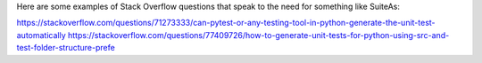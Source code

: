 Here are some examples of Stack Overflow questions that speak to the need for something
like SuiteAs:

https://stackoverflow.com/questions/71273333/can-pytest-or-any-testing-tool-in-python-generate-the-unit-test-automatically
https://stackoverflow.com/questions/77409726/how-to-generate-unit-tests-for-python-using-src-and-test-folder-structure-prefe